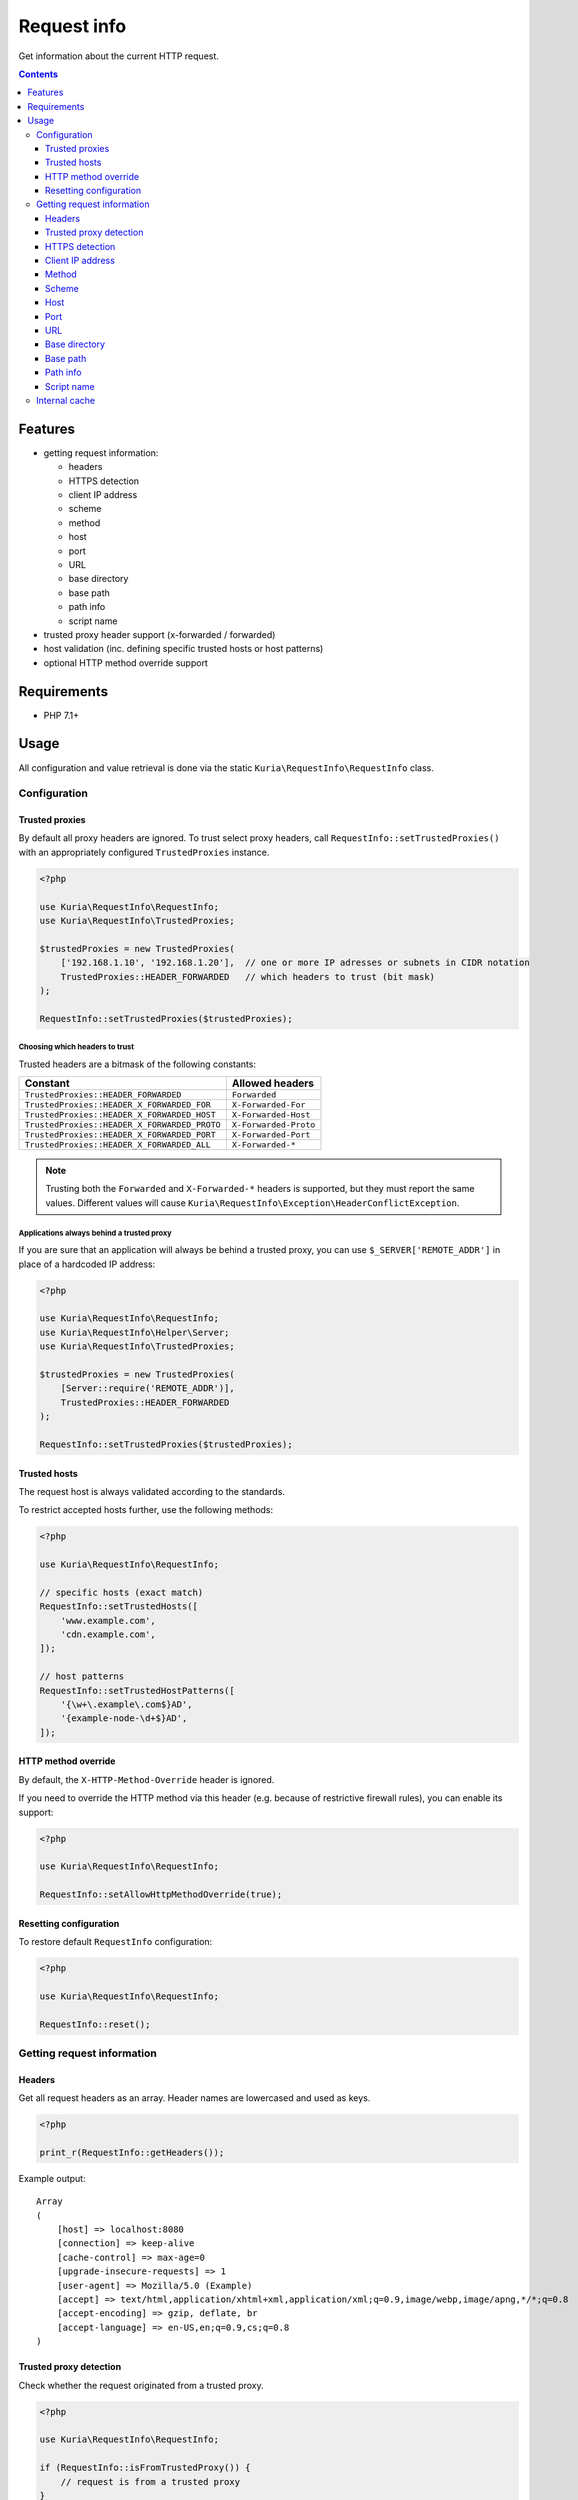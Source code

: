 Request info
############

Get information about the current HTTP request.

.. image:: https://travis-ci.com/kuria/request-info.svg?branch=master
   :target: https://travis-ci.com/kuria/request-info

.. contents::
   :depth: 3


Features
********

- getting request information:

  - headers
  - HTTPS detection
  - client IP address
  - scheme
  - method
  - host
  - port
  - URL
  - base directory
  - base path
  - path info
  - script name

- trusted proxy header support (x-forwarded / forwarded)
- host validation (inc. defining specific trusted hosts or host patterns)
- optional HTTP method override support


Requirements
************

- PHP 7.1+


Usage
*****

All configuration and value retrieval is done via the static ``Kuria\RequestInfo\RequestInfo`` class.


Configuration
=============

Trusted proxies
---------------

By default all proxy headers are ignored. To trust select proxy headers, call ``RequestInfo::setTrustedProxies()``
with an appropriately configured ``TrustedProxies`` instance.

.. code:: php

   <?php

   use Kuria\RequestInfo\RequestInfo;
   use Kuria\RequestInfo\TrustedProxies;

   $trustedProxies = new TrustedProxies(
       ['192.168.1.10', '192.168.1.20'],  // one or more IP adresses or subnets in CIDR notation
       TrustedProxies::HEADER_FORWARDED   // which headers to trust (bit mask)
   );

   RequestInfo::setTrustedProxies($trustedProxies);


Choosing which headers to trust
^^^^^^^^^^^^^^^^^^^^^^^^^^^^^^^

Trusted headers are a bitmask of the following constants:

============================================== ==============================
Constant                                       Allowed headers
============================================== ==============================
``TrustedProxies::HEADER_FORWARDED``           ``Forwarded``
``TrustedProxies::HEADER_X_FORWARDED_FOR``     ``X-Forwarded-For``
``TrustedProxies::HEADER_X_FORWARDED_HOST``    ``X-Forwarded-Host``
``TrustedProxies::HEADER_X_FORWARDED_PROTO``   ``X-Forwarded-Proto``
``TrustedProxies::HEADER_X_FORWARDED_PORT``    ``X-Forwarded-Port``
``TrustedProxies::HEADER_X_FORWARDED_ALL``     ``X-Forwarded-*``
============================================== ==============================

.. NOTE::

   Trusting both the ``Forwarded`` and ``X-Forwarded-*`` headers is supported,
   but they must report the same values. Different values will cause
   ``Kuria\RequestInfo\Exception\HeaderConflictException``.


Applications always behind a trusted proxy
^^^^^^^^^^^^^^^^^^^^^^^^^^^^^^^^^^^^^^^^^^

If you are sure that an application will always be behind a trusted proxy, you can
use ``$_SERVER['REMOTE_ADDR']`` in place of a hardcoded IP address:

.. code:: php

   <?php

   use Kuria\RequestInfo\RequestInfo;
   use Kuria\RequestInfo\Helper\Server;
   use Kuria\RequestInfo\TrustedProxies;

   $trustedProxies = new TrustedProxies(
       [Server::require('REMOTE_ADDR')],
       TrustedProxies::HEADER_FORWARDED
   );

   RequestInfo::setTrustedProxies($trustedProxies);


Trusted hosts
-------------

The request host is always validated according to the standards.

To restrict accepted hosts further, use the following methods:

.. code:: php

   <?php

   use Kuria\RequestInfo\RequestInfo;

   // specific hosts (exact match)
   RequestInfo::setTrustedHosts([
       'www.example.com',
       'cdn.example.com',
   ]);

   // host patterns
   RequestInfo::setTrustedHostPatterns([
       '{\w+\.example\.com$}AD',
       '{example-node-\d+$}AD',
   ]);


HTTP method override
--------------------

By default, the ``X-HTTP-Method-Override`` header is ignored.

If you need to override the HTTP method via this header (e.g. because of restrictive firewall rules),
you can enable its support:

.. code:: php

   <?php

   use Kuria\RequestInfo\RequestInfo;

   RequestInfo::setAllowHttpMethodOverride(true);


Resetting configuration
-----------------------

To restore default ``RequestInfo`` configuration:

.. code:: php

   <?php

   use Kuria\RequestInfo\RequestInfo;

   RequestInfo::reset();


Getting request information
===========================

Headers
-------

Get all request headers as an array. Header names are lowercased and used as keys.

.. code:: php

   <?php

   print_r(RequestInfo::getHeaders());

Example output:

::

  Array
  (
      [host] => localhost:8080
      [connection] => keep-alive
      [cache-control] => max-age=0
      [upgrade-insecure-requests] => 1
      [user-agent] => Mozilla/5.0 (Example)
      [accept] => text/html,application/xhtml+xml,application/xml;q=0.9,image/webp,image/apng,*/*;q=0.8
      [accept-encoding] => gzip, deflate, br
      [accept-language] => en-US,en;q=0.9,cs;q=0.8
  )


Trusted proxy detection
-----------------------

Check whether the request originated from a trusted proxy.

.. code:: php

   <?php

   use Kuria\RequestInfo\RequestInfo;

   if (RequestInfo::isFromTrustedProxy()) {
       // request is from a trusted proxy
   }


HTTPS detection
---------------

See whether the request uses HTTPS.

.. code:: php

   <?php

   use Kuria\RequestInfo\RequestInfo;

   if (RequestInfo::isSecure()) {
       // request uses HTTPS
   }


Client IP address
-----------------

Get the client IP address.

.. code:: php

   <?php

   use Kuria\RequestInfo\RequestInfo;

   var_dump(RequestInfo::getClientIp());

Example output:

::

  string(9) "127.0.0.1"

.. NOTE::

   ``RequestInfo::getClientIp()`` will return ``NULL`` if the client IP address is not known (e.g. in CLI).

To get all known client IP addresses (ordered from most trusted to least trusted), use ``getClientIps()``:

.. code:: php

   <?php

   use Kuria\RequestInfo\RequestInfo;

   print_r(RequestInfo::getClientIps());

Example output:

::

  Array
  (
      [0] => 20.30.40.50
      [1] => 10.20.30.40
  )

.. NOTE::

   ``RequestInfo::getClientIps()`` will return an empty array if the client IP addresses are not known (e.g. in CLI).


Method
------

Get the request method. The method name will always be in uppercase.

Also see `HTTP method override`_.

.. code:: php

   <?php

   use Kuria\RequestInfo\RequestInfo;

   var_dump(RequestInfo::getMethod());

Example output:

::

  string(3) "GET"



Scheme
------

Get the request scheme.

.. code:: php

   <?php

   use Kuria\RequestInfo\RequestInfo;

   var_dump(RequestInfo::getScheme());

Example output:

::

  string(4) "https"


Host
----

Get the host name.

Also see `Trusted hosts`_.

.. code:: php

   <?php

   use Kuria\RequestInfo\RequestInfo;

   var_dump(RequestInfo::getHost());

Example output:

::

  string(9) "localhost"

.. NOTE::

   The returned host name does not include the port number. Use ``RequestInfo::getPort()`` to get
   the port number or ``RequestInfo::getUrl()->getFullHost()`` to get the host name with the port
   number (if it is non-standard).


Port
----

Get the port number.

.. code:: php

   <?php

   use Kuria\RequestInfo\RequestInfo;

   var_dump(RequestInfo::getPort());

Example output:

::

  int(80)


URL
---

Get the request URL. Returns an unique instance of ``Kuria\Url\Url``.

See the `kuria/url <https://github.com/kuria/url>`_ component for more information.

.. code:: php

   <?php

   use Kuria\RequestInfo\RequestInfo;

   $url = RequestInfo::getUrl();

   echo
       "URL:\t", $url->build(), PHP_EOL,
       "Scheme:\t", $url->getScheme(), PHP_EOL,
       "Host:\t", $url->getHost(), PHP_EOL,
       "Port:\t", $url->getPort(), PHP_EOL,
       "Path:\t", $url->getPath(), PHP_EOL,
       "Query:\t", json_encode($url->getQuery()), PHP_EOL;

Example output:

::

  URL:    http://localhost:8080/test/index.php/foo?bar=baz
  Scheme: http
  Host:   localhost
  Port:   8080
  Path:   /test/index.php/foo
  Query:  {"bar":"baz"}


Base directory
--------------

Get base directory (without script name, if any). The returned path never ends with a "/".

.. code:: php

   <?php

   use Kuria\RequestInfo\RequestInfo;

   var_dump(RequestInfo::getBaseDir());

Examples:

================================= ===============
URL                               Base directory
================================= ===============
http://localhost/index.php        *(empty string)*
http://localhost/index.php/page   *(empty string)*
http://localhost/web/index.php    /web
http://localhost/we%20b/index.php /we%20b
================================= ===============


Base path
---------

Get base path (including the script name, if any). The returned path never ends with a "/".

.. code:: php

   <?php

   use Kuria\RequestInfo\RequestInfo;

   var_dump(RequestInfo::getBasePath());

Examples:

================================= =================
URL                               Base path
================================= =================
http://localhost/index.php        /index.php
http://localhost/index.php/page   /index.php
http://localhost/web/index.php    /web/index.php
http://localhost/we%20b/index.php /we%20b/index.php
================================= =================


Path info
---------

Get path info.

.. code:: php

   <?php

   use Kuria\RequestInfo\RequestInfo;

   var_dump(RequestInfo::getPathInfo());

Examples:

=========================================== =================
URL                                         Path info
=========================================== =================
http://localhost/index.php                  *(empty string)*
http://localhost/index.php/page             /page
http://localhost/web/index.php              *(empty string)*
http://localhost/we%20b/index.php/foo%20bar /foo%20bar
=========================================== =================


Script name
-----------

Get the current script name.

.. code:: php

   <?php

   use Kuria\RequestInfo\RequestInfo;

   var_dump(RequestInfo::getScriptName());

Example output:

::

  string(18) "./public/index.php"


Internal cache
==============

Most methods of the ``RequestInfo`` class cache their results internally. If you manipulate ``$_SERVER``
after already reading some request information, you will need to call ``RequestInfo::clearCache()``
to clear the cache.
